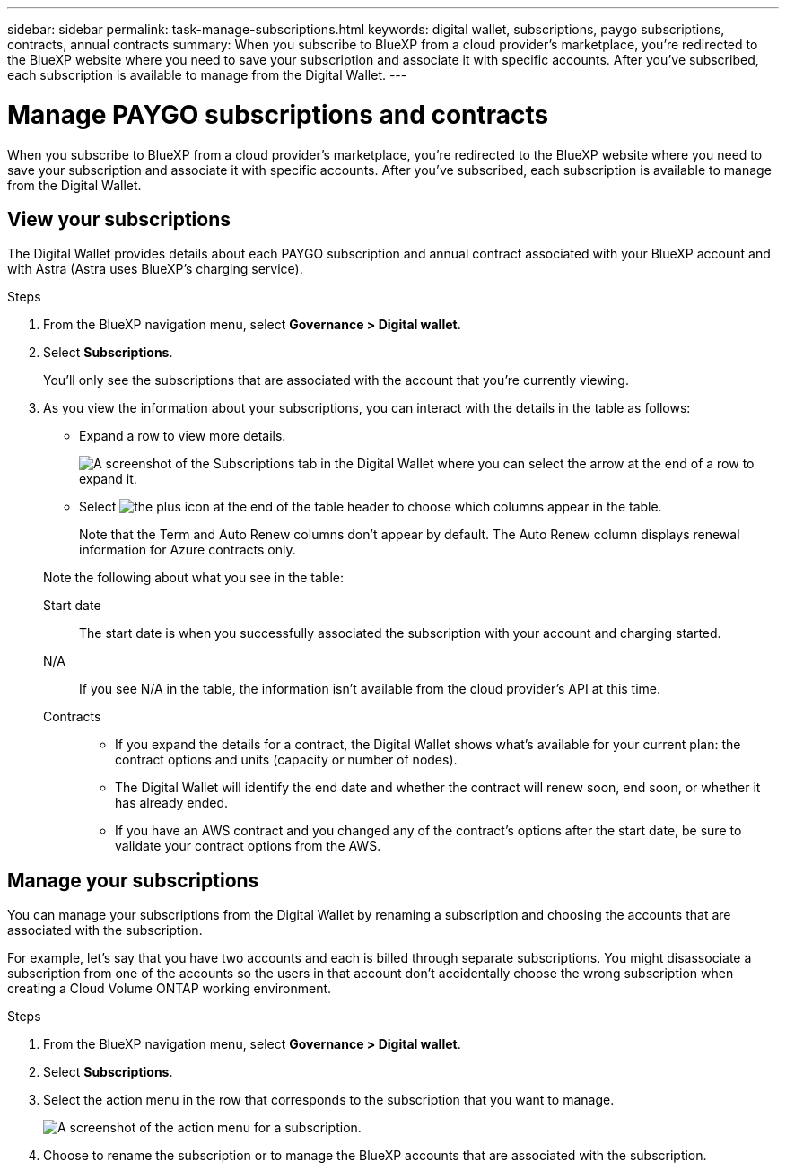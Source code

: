 ---
sidebar: sidebar
permalink: task-manage-subscriptions.html
keywords: digital wallet, subscriptions, paygo subscriptions, contracts, annual contracts
summary: When you subscribe to BlueXP from a cloud provider's marketplace, you're redirected to the BlueXP website where you need to save your subscription and associate it with specific accounts. After you've subscribed, each subscription is available to manage from the Digital Wallet.
---

= Manage PAYGO subscriptions and contracts
:hardbreaks:
:nofooter:
:icons: font
:linkattrs:
:imagesdir: ./media/

[.lead]
When you subscribe to BlueXP from a cloud provider's marketplace, you're redirected to the BlueXP website where you need to save your subscription and associate it with specific accounts. After you've subscribed, each subscription is available to manage from the Digital Wallet. 

== View your subscriptions

The Digital Wallet provides details about each PAYGO subscription and annual contract associated with your BlueXP account and with Astra (Astra uses BlueXP's charging service).

.Steps

. From the BlueXP navigation menu, select *Governance > Digital wallet*.

. Select *Subscriptions*.
+
You'll only see the subscriptions that are associated with the account that you're currently viewing.

. As you view the information about your subscriptions, you can interact with the details in the table as follows:
+
* Expand a row to view more details.
+
image:screenshot-subscriptions-expand.png[A screenshot of the Subscriptions tab in the Digital Wallet where you can select the arrow at the end of a row to expand it.]

* Select image:icon-column-selector.png[the plus icon at the end of the table header] to choose which columns appear in the table. 
+
Note that the Term and Auto Renew columns don't appear by default. The Auto Renew column displays renewal information for Azure contracts only.

+
Note the following about what you see in the table:

Start date::
The start date is when you successfully associated the subscription with your account and charging started.

N/A::
If you see N/A in the table, the information isn't available from the cloud provider's API at this time.

Contracts::
* If you expand the details for a contract, the Digital Wallet shows what's available for your current plan: the contract options and units (capacity or number of nodes).
* The Digital Wallet will identify the end date and whether the contract will renew soon, end soon, or whether it has already ended.
* If you have an AWS contract and you changed any of the contract's options after the start date, be sure to validate your contract options from the AWS.

== Manage your subscriptions

You can manage your subscriptions from the Digital Wallet by renaming a subscription and choosing the accounts that are associated with the subscription.

For example, let's say that you have two accounts and each is billed through separate subscriptions. You might disassociate a subscription from one of the accounts so the users in that account don't accidentally choose the wrong subscription when creating a Cloud Volume ONTAP working environment.

.Steps

. From the BlueXP navigation menu, select *Governance > Digital wallet*.

. Select *Subscriptions*.

. Select the action menu in the row that corresponds to the subscription that you want to manage.
+
image:screenshot-subscription-menu.png[A screenshot of the action menu for a subscription.]

. Choose to rename the subscription or to manage the BlueXP accounts that are associated with the subscription.